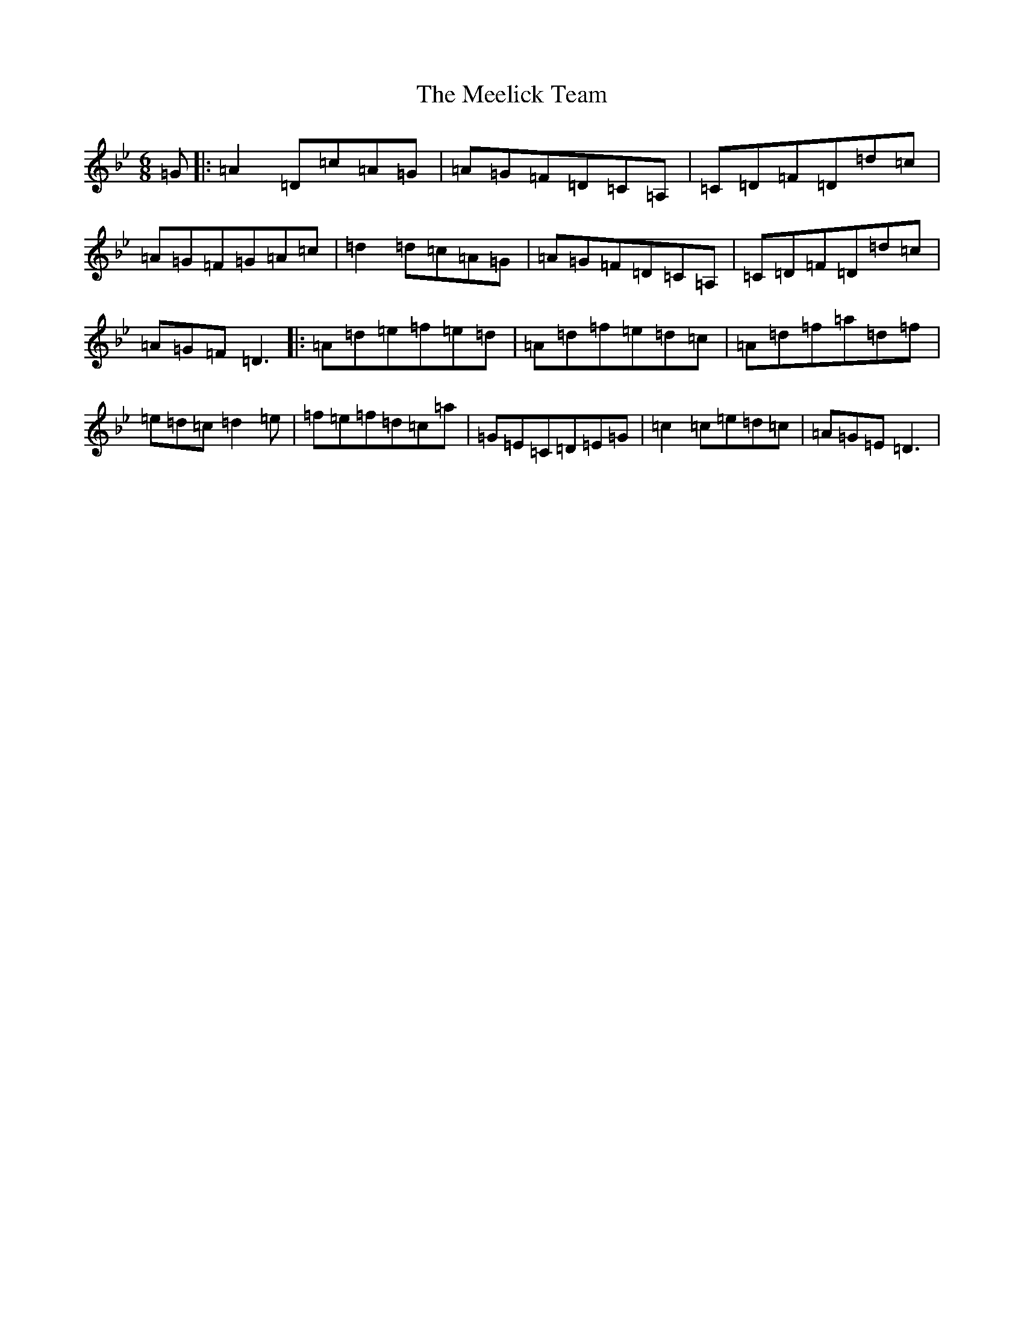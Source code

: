 X: 13851
T: Meelick Team, The
S: https://thesession.org/tunes/1511#setting23411
Z: E Dorian
R: jig
M:6/8
L:1/8
K: C Dorian
=G|:=A2=D=c=A=G|=A=G=F=D=C=A,|=C=D=F=D=d=c|=A=G=F=G=A=c|=d2=d=c=A=G|=A=G=F=D=C=A,|=C=D=F=D=d=c|=A=G=F=D3|:=A=d=e=f=e=d|=A=d=f=e=d=c|=A=d=f=a=d=f|=e=d=c=d2=e|=f=e=f=d=c=a|=G=E=C=D=E=G|=c2=c=e=d=c|=A=G=E=D3|